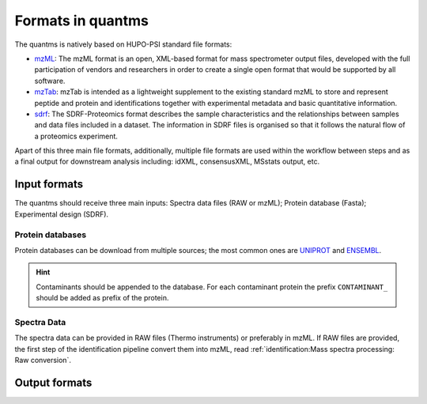 Formats in quantms
===============================

The quantms is natively based on HUPO-PSI standard file formats:

- `mzML <https://www.psidev.info/mzML>`_: The mzML format is an open, XML-based format for mass spectrometer output files, developed with the full participation of vendors and researchers in order to create a single open format that would be supported by all software.

- `mzTab <https://www.psidev.info/mztab>`_: mzTab is intended as a lightweight supplement to the existing standard mzML to store and represent peptide and protein and identifications together with experimental metadata and basic quantitative information.

- `sdrf <https://github.com/bigbio/proteomics-metadata-standard>`_: The SDRF-Proteomics format describes the sample characteristics and the relationships between samples and data files included in a dataset. The information in SDRF files is organised so that it follows the natural flow of a proteomics experiment.

Apart of this three main file formats, additionally, multiple file formats are used within the workflow between steps and as a final output for downstream analysis including: idXML, consensusXML, MSstats output, etc.

Input formats
---------------------------

The quantms should receive three main inputs: Spectra data files (RAW or mzML); Protein database (Fasta);  Experimental design (SDRF).

Protein databases
~~~~~~~~~~~~~~~~~~

Protein databases can be download from multiple sources; the most common ones are `UNIPROT <https://www.uniprot.org/>`_ and `ENSEMBL <https://www.ensembl.org/info/data/ftp/index.html>`_.

.. hint:: Contaminants should be appended to the database. For each contaminant protein the prefix ``CONTAMINANT_`` should be added as prefix of the protein.

Spectra Data
~~~~~~~~~~~~~~~~~~~~~~~~~~

The spectra data can be provided in RAW files (Thermo instruments) or preferably in mzML. If RAW files are provided, the first step of the identification pipeline convert them into mzML, read :ref:`identification:Mass spectra processing: Raw conversion`.

Output formats
---------------------------


